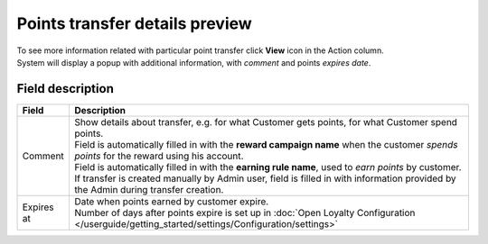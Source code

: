.. index::
   single: transfer_details

Points transfer details preview
===============================

| To see more information related with particular point transfer click **View** icon |view| in the Action column.

.. |view| image:: /userguide/_images/view.png

| System will display a popup with additional information, with *comment* and points *expires date*. 

.. image:: /userguide/_images/transfer_details.png
   :alt:   Points transfer details

Field description
*****************

+----------------------------+-------------------------------------------------------------------------------------------------+
|   Field                    |  Description                                                                                    |
+============================+=================================================================================================+
|   Comment                  | | Show details about transfer, e.g. for what Customer gets points, for what Customer            |
|                            |   spend points.                                                                                 |
|                            | | Field is automatically filled in with the **reward campaign name** when the                   |
|                            |   customer *spends points* for the reward using his account.                                    |
|                            | | Field is automatically filled in with the **earning rule name**, used to                      |
|                            |   *earn points* by customer.                                                                    |
|                            | | If transfer is created manually by Admin user, field is filled in with information            |
|                            |   provided by the Admin during transfer creation.                                               |
+----------------------------+-------------------------------------------------------------------------------------------------+
|   Expires at               | | Date when points earned by customer expire.                                                   |
|                            | | Number of days after points expire is set up in                                               |
|                            |   :doc:`Open Loyalty Configuration </userguide/getting_started/settings/Configuration/settings>`|
+----------------------------+-------------------------------------------------------------------------------------------------+


